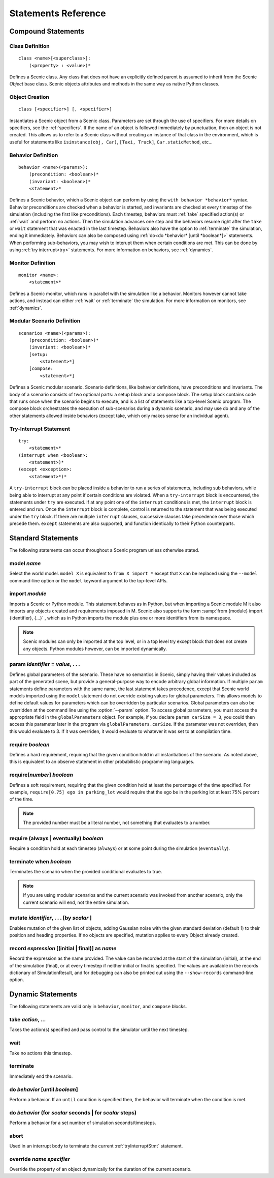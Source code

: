 ..  _statements:

***********************************
Statements Reference
***********************************

Compound Statements
===================

.. _classDef:

Class Definition
----------------

::

    class <name>[<superclass>]:
        (<property> : <value>)*

Defines a Scenic class. Any class that does not have an explicitly defined parent is assumed to inherit from the Scenic `Object` base class. Scenic objects attributes and methods in the same way as native Python classes.

.. _objectCreate:

Object Creation
---------------

::

    class [<specifier>] [, <specifier>]

Instantiates a Scenic object from a Scenic class. Parameters are set through the use of specifiers. For more details on specifiers, see the :ref:`specifiers`. If the name of an object is followed immediately by punctuation, then an object is not created. This allows us to refer to a Scenic class without creating an instance of that class in the environment, which is useful for statements like ``isinstance(obj, Car)``, ``[Taxi, Truck]``, ``Car.staticMethod``, etc...

.. _behaviorDef:

Behavior Definition
--------------------

::

    behavior <name>(<params>):
        (precondition: <boolean>)*
        (invariant: <boolean>)*
        <statement>*

Defines a Scenic behavior, which a Scenic object can perform by using the ``with behavior *behavior*`` syntax. Behavior preconditions are checked when a behavior is started, and invariants are checked at every timestep of the simulation (including the first like preconditions). Each timestep, behaviors must :ref:`take` specified action(s) or :ref:`wait` and perform no actions. Then the simulation advances one step and the behaviors resume right after the ``take`` or ``wait`` statement that was enacted in the last timestep. Behaviors also have the option to :ref:`terminate` the simulation, ending it immediately. Behaviors can also be composed using :ref:`do<do *behavior* [until *boolean*]>` statements. When performing sub-behaviors, you may wish to interupt them when certain conditions are met. This can be done by using :ref:`try interrupt<try>` statements. For more information on behaviors, see :ref:`dynamics`.

.. _monitorDef:

Monitor Definition
------------------

::

    monitor <name>:
        <statement>*

Defines a Scenic monitor, which runs in parallel with the simulation like a behavior. Monitors however cannot take actions, and instead can either :ref:`wait` or :ref:`terminate` the simulation. For more information on monitors, see :ref:`dynamics`.

.. _modularScenarioDef:

Modular Scenario Definition 
---------------------------

::

    scenarios <name>(<params>):
        (precondition: <boolean>)*
        (invariant: <boolean>)*
        [setup:
            <statement>*]
        [compose:
            <statement>*]

Defines a Scenic modular scenario. Scenario definitions, like behavior definitions, have preconditions and invariants. The body of a scenario consists of two optional parts: a setup block and a compose block. The setup block contains code that runs once when the scenario begins to execute, and is a list of statements like a top-level Scenic program. The compose block orchestrates the execution of sub-scenarios during a dynamic scenario, and may use do and any of the other statements allowed inside behaviors (except take, which only makes sense for an individual agent).

.. _tryInterruptStmt:

Try-Interrupt Statement
-----------------------

::

    try:
        <statement>*
    (interrupt when <boolean>:
        <statement>)*
    (except <exception>:
        <statement>*)*

A ``try-interrupt`` block can be placed inside a behavior to run a series of statements, including sub behaviors, while being able to interrupt at any point if certain conditions are violated. When a ``try-interrupt`` block is encountered, the statements under ``try`` are executed. If at any point one of the ``interrupt`` conditions is met, the ``interrupt`` block is entered and run. Once the ``interrupt`` block is complete, control is returned to the statement that was being executed under the ``try`` block. If there are multiple ``interrupt`` clauses, successive clauses take precedence over those which precede them. ``except`` statements are also supported, and function identically to their Python counterparts.

Standard Statements
===================

The following statements can occur throughout a Scenic program unless otherwise stated.

.. _model *name*:

model *name*
------------
Select the world model. ``model X`` is equivalent to ``from X import *`` except that ``X`` can be replaced using the ``--model`` command-line option or the ``model`` keyword argument to the top-level APIs. 

.. _import *module*:

import *module*
----------------
Imports a Scenic or Python module. This statement behaves as in Python, but when importing a Scenic module M it also imports any objects created and requirements imposed in M. Scenic also supports the form :samp:`from {module} import {identifier}, {...}` , which as in Python imports the module plus one or more identifiers from its namespace.

.. note::

    Scenic modules can only be imported at the top level, or in a top level try except block that does not create any objects. Python modules however, can be imported dynamically.

.. _param *identifier* = *value*, . . .:

param *identifier* = *value*, . . .
---------------------------------------
Defines global parameters of the scenario. These have no semantics in Scenic, simply having their values included as part of the generated scene, but provide a general-purpose way to encode arbitrary global information.
If multiple ``param`` statements define parameters with the same name, the last statement takes precedence, except that Scenic world models imported using the ``model`` statement do not override existing values for global parameters.
This allows models to define default values for parameters which can be overridden by particular scenarios.
Global parameters can also be overridden at the command line using the :option:`--param` option.
To access global parameters, you must access the appropriate field in the ``globalParameters`` object. For example, if you declare ``param carSize = 3``, you could then access this parameter later in the program via ``globalParameters.carSize``. If the parameter was not overriden, then this would evaluate to 3. If it was overriden, it would evaluate to whatever it was set to at compilation time.

.. _require *boolean*:

require *boolean*
------------------
Defines a hard requirement, requiring that the given condition hold in all instantiations of the scenario. As noted above, this is equivalent to an observe statement in other probabilistic programming languages.

.. _require[*number*] *boolean*:

require[*number*] *boolean*
---------------------------
Defines a soft requirement, requiring that the given condition hold at least the percentage of the time specified. For example, ``require[0.75] ego in parking_lot`` would require that the ego be in the parking lot at least 75% percent of the time.

.. note::

    The provided number must be a literal number, not something that evaluates to a number.

.. _require (always | eventually) *boolean*:

require (always | eventually) *boolean*
---------------------------------------
Require a condition hold at each timestep (``always``) or at some point during the simulation (``eventually``).

.. _terminate when *boolean*:

terminate when *boolean*
------------------------
Terminates the scenario when the provided conditional evaluates to true.

.. note::
    
    If you are using modular scenarios and the current scenario was invoked from another scenario, only the current scenario will end, not the entire simulation.

.. _mutate *identifier*, . . . [by *number* ]:

mutate *identifier*, . . . [by *scalar* ]
-----------------------------------------
Enables mutation of the given list of objects, adding Gaussian noise with the given standard deviation (default 1) to their position and heading properties. If no objects are specified, mutation applies to every Object already created.

.. _record *expression* [(initial | final)] as *name*:

record *expression* [(initial | final)] as *name*
-------------------------------------------------
Record the expression as the name provided. The value can be recorded at the start of the simulation (initial), at the end of the simulation (final), or at every timestep if neither initial or final is specified. The values are available in the records dictionary of SimulationResult, and for debugging can also be printed out using the ``--show-records`` command-line option.

Dynamic Statements
==================

The following statements are valid only in ``behavior``, ``monitor``, and ``compose`` blocks.

.. _take *action*, ...:

take *action*, ...
------------------
Takes the action(s) specified and pass control to the simulator until the next timestep.

.. _wait:

wait
----
Take no actions this timestep.

.. _terminate:

terminate
---------
Immediately end the scenario.

.. _do *behavior* [until *boolean*]:

do *behavior* [until *boolean*]
-------------------------------
Perform a behavior. If an ``until`` condition is specified then, the behavior will terminate when the condition is met.

.. _do *behavior* (for *scalar* seconds | for *scalar* steps):

do *behavior* (for *scalar* seconds | for *scalar* steps)
---------------------------------------------------------
Perform a behavior for a set number of simulation seconds/timesteps.

.. _abort:

abort
-----
Used in an interrupt body to terminate the current :ref:`tryInterruptStmt` statement.

.. _override *name* *specifier*:

override *name* *specifier*
---------------------------
Override the property of an object dynamically for the duration of the current scenario.
